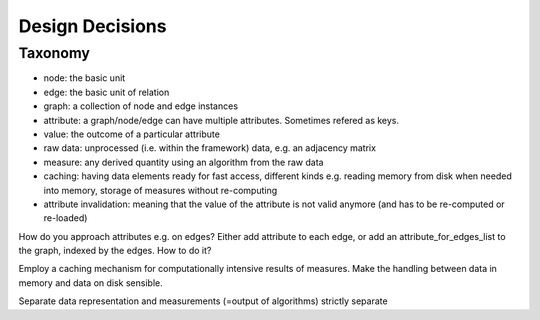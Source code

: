 Design Decisions
================

Taxonomy
^^^^^^^^
- node: the basic unit
- edge: the basic unit of relation
- graph: a collection of node and edge instances
- attribute: a graph/node/edge can have multiple attributes. Sometimes refered as keys.
- value: the outcome of a particular attribute
- raw data: unprocessed (i.e. within the framework) data, e.g. an adjacency matrix
- measure: any derived quantity using an algorithm from the raw data
- caching: having data elements ready for fast access, different kinds e.g.
  reading memory from disk when needed into memory, storage of measures without re-computing
- attribute invalidation: meaning that the value of the attribute is not valid anymore
  (and has to be re-computed or re-loaded)

How do you approach attributes e.g. on edges?
Either add attribute to each edge, or add an attribute_for_edges_list to the graph,
indexed by the edges. How to do it?

Employ a caching mechanism for computationally intensive results of measures.
Make the handling between data in memory and data on disk sensible.

Separate data representation and measurements (=output of algorithms) strictly separate





